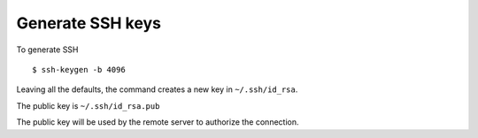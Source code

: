 Generate SSH keys
=================

To generate SSH

::

    $ ssh-keygen -b 4096

Leaving all the defaults, the command creates a new key in ``~/.ssh/id_rsa``.

The public key is ``~/.ssh/id_rsa.pub``

The public key will be used by the remote server to authorize the connection.
